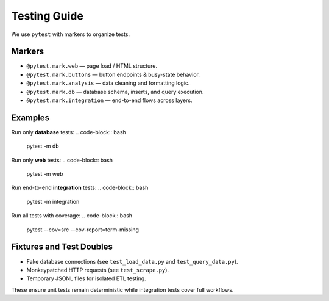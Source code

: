 ================
Testing Guide
================

We use ``pytest`` with markers to organize tests.  

Markers
-------
- ``@pytest.mark.web`` — page load / HTML structure.
- ``@pytest.mark.buttons`` — button endpoints & busy-state behavior.
- ``@pytest.mark.analysis`` — data cleaning and formatting logic.
- ``@pytest.mark.db`` — database schema, inserts, and query execution.
- ``@pytest.mark.integration`` — end-to-end flows across layers.

Examples
--------
Run only **database** tests:
.. code-block:: bash

   pytest -m db

Run only **web** tests:
.. code-block:: bash

   pytest -m web

Run end-to-end **integration** tests:
.. code-block:: bash

   pytest -m integration

Run all tests with coverage:
.. code-block:: bash

   pytest --cov=src --cov-report=term-missing

Fixtures and Test Doubles
-------------------------
- Fake database connections (see ``test_load_data.py`` and ``test_query_data.py``).
- Monkeypatched HTTP requests (see ``test_scrape.py``).
- Temporary JSONL files for isolated ETL testing.

These ensure unit tests remain deterministic while integration tests cover full workflows.
